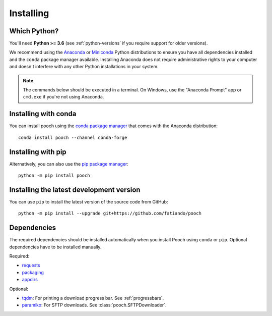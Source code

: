 .. _install:

Installing
==========

Which Python?
-------------

You'll need **Python >= 3.6** (see :ref:`python-versions` if you
require support for older versions).

We recommend using the
`Anaconda <https://www.anaconda.com/download>`__
or `Miniconda <https://docs.conda.io/en/latest/miniconda.html>`__
Python distributions to ensure you have all dependencies installed and the
``conda`` package manager available.
Installing Anaconda does not require administrative rights to your computer and
doesn't interfere with any other Python installations in your system.

.. note::

    The commands below should be executed in a terminal. On Windows, use the
    "Anaconda Prompt" app or ``cmd.exe`` if you're not using Anaconda.


Installing with conda
---------------------

You can install pooch using the `conda package manager <https://conda.io/>`__
that comes with the Anaconda distribution::

    conda install pooch --channel conda-forge


Installing with pip
-------------------

Alternatively, you can also use the `pip package manager
<https://pypi.org/project/pip/>`__::

    python -m pip install pooch


Installing the latest development version
-----------------------------------------

You can use ``pip`` to install the latest version of the source code from
GitHub::

    python -m pip install --upgrade git+https://github.com/fatiando/pooch


Dependencies
------------

The required dependencies should be installed automatically when you install
Pooch using ``conda`` or ``pip``. Optional dependencies have to be installed
manually.

Required:

* `requests <http://docs.python-requests.org/>`__
* `packaging <https://github.com/pypa/packaging>`__
* `appdirs <https://github.com/ActiveState/appdirs>`__

Optional:

* `tqdm <https://github.com/tqdm/tqdm>`__: For printing a download
  progress bar. See :ref:`progressbars`.
* `paramiko <https://github.com/paramiko/paramiko>`__: For SFTP downloads. See
  :class:`pooch.SFTPDownloader`.
